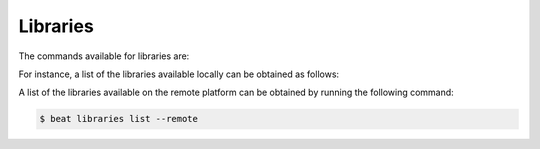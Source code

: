 .. vim: set fileencoding=utf-8 :

.. Copyright (c) 2019 Idiap Research Institute, http://www.idiap.ch/          ..
.. Contact: beat.support@idiap.ch                                             ..
..                                                                            ..
.. This file is part of the beat.backend.python module of the BEAT platform.  ..
..                                                                            ..
.. Redistribution and use in source and binary forms, with or without
.. modification, are permitted provided that the following conditions are met:

.. 1. Redistributions of source code must retain the above copyright notice, this
.. list of conditions and the following disclaimer.

.. 2. Redistributions in binary form must reproduce the above copyright notice,
.. this list of conditions and the following disclaimer in the documentation
.. and/or other materials provided with the distribution.

.. 3. Neither the name of the copyright holder nor the names of its contributors
.. may be used to endorse or promote products derived from this software without
.. specific prior written permission.

.. THIS SOFTWARE IS PROVIDED BY THE COPYRIGHT HOLDERS AND CONTRIBUTORS "AS IS" AND
.. ANY EXPRESS OR IMPLIED WARRANTIES, INCLUDING, BUT NOT LIMITED TO, THE IMPLIED
.. WARRANTIES OF MERCHANTABILITY AND FITNESS FOR A PARTICULAR PURPOSE ARE
.. DISCLAIMED. IN NO EVENT SHALL THE COPYRIGHT HOLDER OR CONTRIBUTORS BE LIABLE
.. FOR ANY DIRECT, INDIRECT, INCIDENTAL, SPECIAL, EXEMPLARY, OR CONSEQUENTIAL
.. DAMAGES (INCLUDING, BUT NOT LIMITED TO, PROCUREMENT OF SUBSTITUTE GOODS OR
.. SERVICES; LOSS OF USE, DATA, OR PROFITS; OR BUSINESS INTERRUPTION) HOWEVER
.. CAUSED AND ON ANY THEORY OF LIABILITY, WHETHER IN CONTRACT, STRICT LIABILITY,
.. OR TORT (INCLUDING NEGLIGENCE OR OTHERWISE) ARISING IN ANY WAY OUT OF THE USE
.. OF THIS SOFTWARE, EVEN IF ADVISED OF THE POSSIBILITY OF SUCH DAMAGE.


Libraries
---------

The commands available for libraries are:

.. command-output:: beat libraries --help

For instance, a list of the libraries available locally can
be obtained as follows:

.. command-output:: beat libraries list
	:cwd: ..

A list of the libraries available on the remote platform can
be obtained by running the following command:

.. code-block:: sh

   $ beat libraries list --remote

